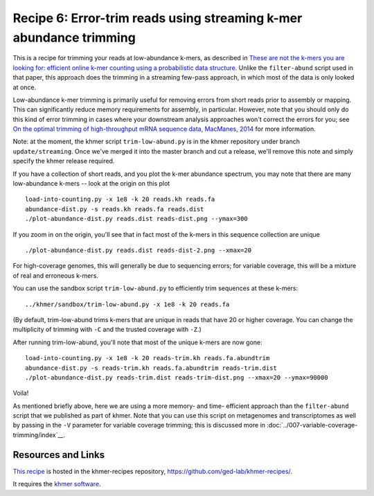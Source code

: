 Recipe 6: Error-trim reads using streaming k-mer abundance trimming
###################################################################

This is a recipe for trimming your reads at low-abundance k-mers, as
described in `These are not the k-mers you are looking for: efficient
online k-mer counting using a probabilistic data structure
<http://www.ncbi.nlm.nih.gov/pubmed/25062443>`__. Unlike the
``filter-abund`` script used in that paper, this approach does the
trimming in a streaming few-pass approach, in which most of the data
is only looked at once.

Low-abundance k-mer trimming is primarily useful for removing errors
from short reads prior to assembly or mapping.  This can significantly
reduce memory requirements for assembly, in particular. However, note
that you should only do this kind of error trimming in cases where
your downstream analysis approaches won't correct the errors for you;
see `On the optimal trimming of high-throughput mRNA sequence data,
MacManes, 2014 <http://www.ncbi.nlm.nih.gov/pubmed/24567737>`__ for
more information.

Note: at the moment, the khmer script ``trim-low-abund.py`` is in the
khmer repository under branch ``update/streaming``.  Once we've merged
it into the master branch and cut a release, we'll remove this note
and simply specify the khmer release required.

.. @@branch fix

.. shell start

.. ::

   . ../khmerenv/bin/activate
   set -e
   
   # make a 500 bp repeat
   python ../nullgraph/make-random-genome.py -l 500 -s 10 > repeat.fa
   
   # create a genome with 5kb unique sequence interspersed with 5x 500 bp
   # repeats.
   echo '>genome' > genome.fa
   cat repeat.fa | grep -v ^'>' >> genome.fa
   python ../nullgraph/make-random-genome.py -l 1000 -s 1 | grep -v ^'>' >> genome.fa
   cat repeat.fa | grep -v ^'>' >> genome.fa
   python ../nullgraph/make-random-genome.py -l 1000 -s 2 | grep -v ^'>' >> genome.fa
   cat repeat.fa | grep -v ^'>' >> genome.fa
   python ../nullgraph/make-random-genome.py -l 1000 -s 3 | grep -v ^'>' >> genome.fa
   cat repeat.fa | grep -v ^'>' >> genome.fa
   python ../nullgraph/make-random-genome.py -l 1000 -s 4 | grep -v ^'>' >> genome.fa
   cat repeat.fa | grep -v ^'>' >> genome.fa
   python ../nullgraph/make-random-genome.py -l 1000 -s 5 | grep -v ^'>' >> genome.fa
   
   # build a read set
   python ../nullgraph/make-reads.py -C 150 genome.fa > reads.fa

If you have a collection of short reads, and you plot the k-mer abundance
spectrum, you may note that there are many low-abundance k-mers -- look
at the origin on this plot
::

   load-into-counting.py -x 1e8 -k 20 reads.kh reads.fa
   abundance-dist.py -s reads.kh reads.fa reads.dist
   ./plot-abundance-dist.py reads.dist reads-dist.png --ymax=300

.. image:: reads-dist.png
   :width: 500px

If you zoom in on the origin, you'll see that in fact most of the k-mers
in this sequence collection are unique
::

   ./plot-abundance-dist.py reads.dist reads-dist-2.png --xmax=20

.. image:: reads-dist-2.png
   :width: 500px

For high-coverage genomes, this will generally be due to sequencing
errors; for variable coverage, this will be a mixture of real and
erroneous k-mers.

You can use the sandbox script ``trim-low-abund.py`` to efficiently
trim sequences at these k-mers:
::

   ../khmer/sandbox/trim-low-abund.py -x 1e8 -k 20 reads.fa

(By default, trim-low-abund trims k-mers that are unique in reads that
have 20 or higher coverage.  You can change the multiplicity of trimming
with ``-C`` and the trusted coverage with ``-Z``.)

After running trim-low-abund, you'll note that most of the unique k-mers
are now gone:
::
   
   load-into-counting.py -x 1e8 -k 20 reads-trim.kh reads.fa.abundtrim
   abundance-dist.py -s reads-trim.kh reads.fa.abundtrim reads-trim.dist
   ./plot-abundance-dist.py reads-trim.dist reads-trim-dist.png --xmax=20 --ymax=90000

.. image:: reads-trim-dist.png
   :width: 500px

Voila!

As mentioned briefly above, here we are using a more memory- and time-
efficient approach than the ``filter-abund`` script that we published
as part of khmer.  Note that you can use this script on metagenomes
and transcriptomes as well by passing in the ``-V`` parameter for
variable coverage trimming; this is discussed more in :doc:`../007-variable-coverage-trimming/index`__.

Resources and Links
~~~~~~~~~~~~~~~~~~~

`This recipe
<https://github.com/ged-lab/khmer-recipes/tree/master/006-streaming-sequence-trimming>`__
is hosted in the khmer-recipes repository,
https://github.com/ged-lab/khmer-recipes/.

It requires the `khmer software <http://khmer.readthedocs.org>`__.

